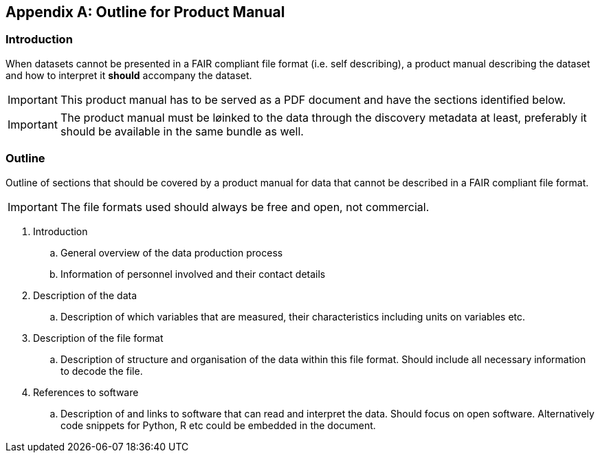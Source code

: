[appendix]
== Outline for Product Manual

=== Introduction
When datasets cannot be presented in a FAIR compliant file format (i.e. self describing), a product manual describing the dataset and how to interpret it *should* accompany the dataset. 

IMPORTANT: This product manual has to be served as a PDF document and have the sections identified below.

IMPORTANT: The product manual must be løinked to the data through the discovery metadata at least, preferably it should be available in the same bundle as well.

=== Outline
Outline of sections that should be covered by a product manual for data that cannot be described in a FAIR compliant file format. 

IMPORTANT: The file formats used should always be free and open, not commercial. 

. Introduction
.. General overview of the data production process
.. Information of personnel involved and their contact details
. Description of the data
.. Description of which variables that are measured, their characteristics including units on variables etc.
. Description of the file format
.. Description of structure and organisation of the data within this file format. Should include all necessary information to decode the file.
. References to software
.. Description of and links to software that can read and interpret the data. Should focus on open software. Alternatively code snippets for Python, R etc could be embedded in the document.
